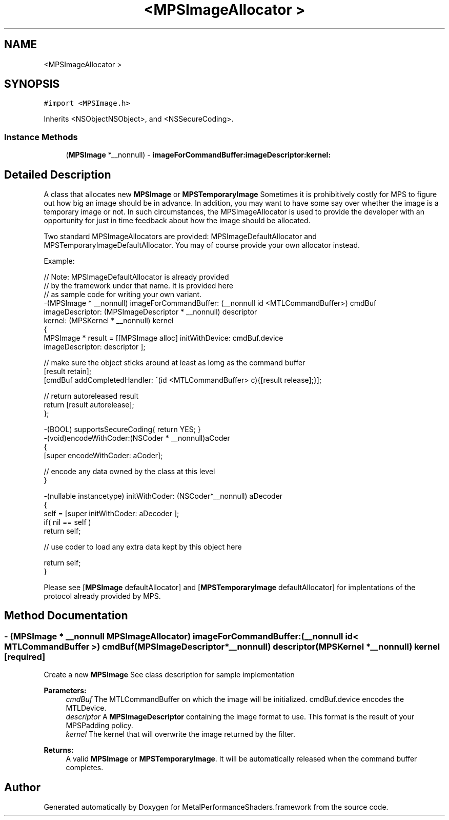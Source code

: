 .TH "<MPSImageAllocator >" 3 "Thu Jul 13 2017" "Version MetalPerformanceShaders-87.2" "MetalPerformanceShaders.framework" \" -*- nroff -*-
.ad l
.nh
.SH NAME
<MPSImageAllocator >
.SH SYNOPSIS
.br
.PP
.PP
\fC#import <MPSImage\&.h>\fP
.PP
Inherits <NSObjectNSObject>, and <NSSecureCoding>\&.
.SS "Instance Methods"

.in +1c
.ti -1c
.RI "(\fBMPSImage\fP *__nonnull) \- \fBimageForCommandBuffer:imageDescriptor:kernel:\fP"
.br
.in -1c
.SH "Detailed Description"
.PP 
A class that allocates new \fBMPSImage\fP or \fBMPSTemporaryImage\fP  Sometimes it is prohibitively costly for MPS to figure out how big an image should be in advance\&. In addition, you may want to have some say over whether the image is a temporary image or not\&. In such circumstances, the MPSImageAllocator is used to provide the developer with an opportunity for just in time feedback about how the image should be allocated\&.
.PP
Two standard MPSImageAllocators are provided: MPSImageDefaultAllocator and MPSTemporaryImageDefaultAllocator\&. You may of course provide your own allocator instead\&.
.PP
Example: 
.PP
.nf
// Note: MPSImageDefaultAllocator is already provided
//       by the framework under that name\&.  It is provided here
//       as sample code for writing your own variant\&.
-(MPSImage * __nonnull)  imageForCommandBuffer: (__nonnull id <MTLCommandBuffer>) cmdBuf
                               imageDescriptor: (MPSImageDescriptor * __nonnull) descriptor
                                        kernel: (MPSKernel * __nonnull) kernel
{
    MPSImage * result = [[MPSImage alloc] initWithDevice: cmdBuf\&.device
                                         imageDescriptor: descriptor ];

    // make sure the object sticks around at least as lomg as the command buffer
    [result retain];
    [cmdBuf addCompletedHandler: ^(id <MTLCommandBuffer> c){[result release];}];

    // return autoreleased result
    return [result autorelease];
};

-(BOOL) supportsSecureCoding{ return YES; }
-(void)encodeWithCoder:(NSCoder * __nonnull)aCoder
{
    [super encodeWithCoder: aCoder];

    // encode any data owned by the class at this level
}

-(nullable instancetype) initWithCoder: (NSCoder*__nonnull) aDecoder
{
    self =  [super initWithCoder: aDecoder ];
    if( nil == self )
        return self;

    // use coder to load any extra data kept by this object here

    return self;
}

.fi
.PP
.PP
Please see [\fBMPSImage\fP defaultAllocator] and [\fBMPSTemporaryImage\fP defaultAllocator] for implentations of the protocol already provided by MPS\&. 
.SH "Method Documentation"
.PP 
.SS "\- (\fBMPSImage\fP * __nonnull MPSImageAllocator) imageForCommandBuffer: (__nonnull id< MTLCommandBuffer >) cmdBuf(\fBMPSImageDescriptor\fP *__nonnull) descriptor(\fBMPSKernel\fP *__nonnull) kernel\fC [required]\fP"
Create a new \fBMPSImage\fP  See class description for sample implementation 
.PP
\fBParameters:\fP
.RS 4
\fIcmdBuf\fP The MTLCommandBuffer on which the image will be initialized\&. cmdBuf\&.device encodes the MTLDevice\&. 
.br
\fIdescriptor\fP A \fBMPSImageDescriptor\fP containing the image format to use\&. This format is the result of your MPSPadding policy\&. 
.br
\fIkernel\fP The kernel that will overwrite the image returned by the filter\&.
.RE
.PP
\fBReturns:\fP
.RS 4
A valid \fBMPSImage\fP or \fBMPSTemporaryImage\fP\&. It will be automatically released when the command buffer completes\&. 
.RE
.PP


.SH "Author"
.PP 
Generated automatically by Doxygen for MetalPerformanceShaders\&.framework from the source code\&.
